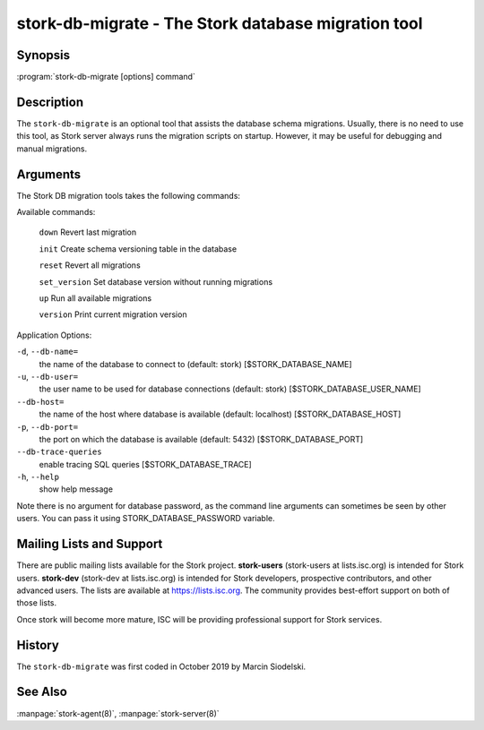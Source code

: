 ..
   Copyright (C) 2020 Internet Systems Consortium, Inc. ("ISC")

   This Source Code Form is subject to the terms of the Mozilla Public
   License, v. 2.0. If a copy of the MPL was not distributed with this
   file, You can obtain one at http://mozilla.org/MPL/2.0/.

   See the COPYRIGHT file distributed with this work for additional
   information regarding copyright ownership.


stork-db-migrate - The Stork database migration tool
----------------------------------------------------

Synopsis
~~~~~~~~

:program:`stork-db-migrate [options] command`

Description
~~~~~~~~~~~

The ``stork-db-migrate`` is an optional tool that assists the database schema migrations.
Usually, there is no need to use this tool, as Stork server always runs the migration scripts on startup.
However, it may be useful for debugging and manual migrations.

Arguments
~~~~~~~~~

The Stork DB migration tools takes the following commands:

Available commands:

  ``down``         Revert last migration

  ``init``         Create schema versioning table in the database

  ``reset``        Revert all migrations

  ``set_version``  Set database version without running migrations

  ``up``           Run all available migrations

  ``version``      Print current migration version


Application Options:

``-d``, ``--db-name=``
   the name of the database to connect to (default: stork) [$STORK_DATABASE_NAME]

``-u``, ``--db-user=``
   the user name to be used for database connections (default: stork) [$STORK_DATABASE_USER_NAME]

``--db-host=``
   the name of the host where database is available (default: localhost) [$STORK_DATABASE_HOST]

``-p``, ``--db-port=``
   the port on which the database is available (default: 5432) [$STORK_DATABASE_PORT]

``--db-trace-queries``
   enable tracing SQL queries [$STORK_DATABASE_TRACE]

``-h``, ``--help``
   show help message

Note there is no argument for database password, as the command line arguments can sometimes be seen
by other users. You can pass it using STORK_DATABASE_PASSWORD variable.

Mailing Lists and Support
~~~~~~~~~~~~~~~~~~~~~~~~~

There are public mailing lists available for the Stork project. **stork-users**
(stork-users at lists.isc.org) is intended for Stork users. **stork-dev**
(stork-dev at lists.isc.org) is intended for Stork developers, prospective
contributors, and other advanced users. The lists are available at
https://lists.isc.org. The community provides best-effort support
on both of those lists.

Once stork will become more mature, ISC will be providing professional support
for Stork services.

History
~~~~~~~

The ``stork-db-migrate`` was first coded in October 2019 by Marcin Siodelski.

See Also
~~~~~~~~

:manpage:`stork-agent(8)`, :manpage:`stork-server(8)`
